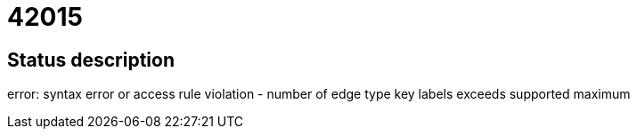 = 42015

== Status description
error: syntax error or access rule violation - number of edge type key labels exceeds supported maximum
